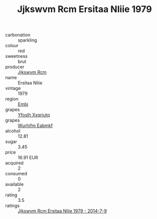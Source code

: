:PROPERTIES:
:ID:                     11503fac-e305-489a-ae93-b01fb6c97b2d
:END:
#+TITLE: Jjkswvm Rcm Ersitaa Nliie 1979

- carbonation :: sparkling
- colour :: red
- sweetness :: brut
- producer :: [[id:f56d1c8d-34f6-4471-99e0-b868e6e4169f][Jjkswvm Rcm]]
- name :: Ersitaa Nliie
- vintage :: 1979
- region :: [[id:fc068556-7250-4aaf-80dc-574ec0c659d9][Embj]]
- grapes :: [[id:d983c0ef-ea5e-418b-8800-286091b391da][Yfoslh Xxqriutq]]
- grapes :: [[id:8bf68399-9390-412a-b373-ec8c24426e49][Wurhifm Eabmkf]]
- alcohol :: 12.81
- sugar :: 3.45
- price :: 16.91 EUR
- acquired :: 2
- consumed :: 0
- available :: 2
- rating :: 3.5
- ratings :: [[id:d1caddc2-96e6-4c14-8dce-70e8878038b4][Jjkswvm Rcm Ersitaa Nliie 1979 - 2014-7-9]]


